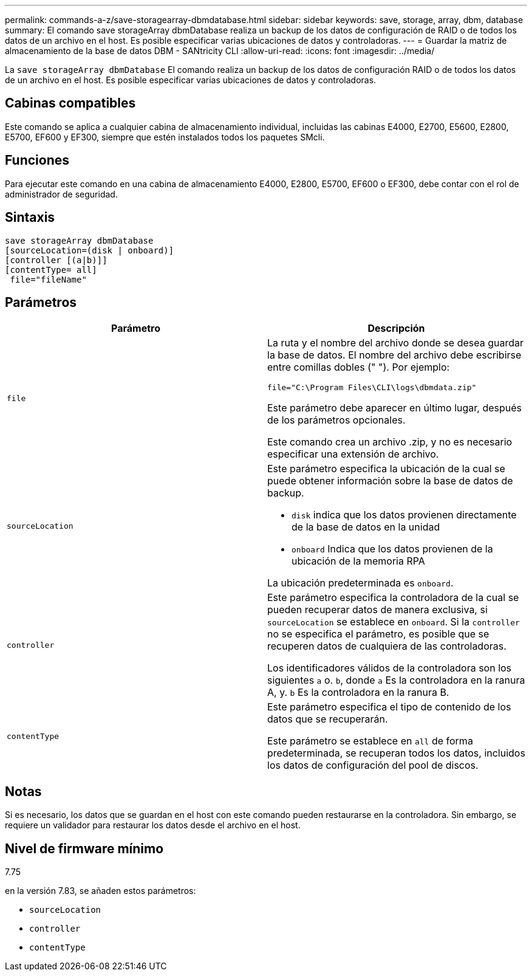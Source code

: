---
permalink: commands-a-z/save-storagearray-dbmdatabase.html 
sidebar: sidebar 
keywords: save, storage, array, dbm, database 
summary: El comando save storageArray dbmDatabase realiza un backup de los datos de configuración de RAID o de todos los datos de un archivo en el host. Es posible especificar varias ubicaciones de datos y controladoras. 
---
= Guardar la matriz de almacenamiento de la base de datos DBM - SANtricity CLI
:allow-uri-read: 
:icons: font
:imagesdir: ../media/


[role="lead"]
La `save storageArray dbmDatabase` El comando realiza un backup de los datos de configuración RAID o de todos los datos de un archivo en el host. Es posible especificar varias ubicaciones de datos y controladoras.



== Cabinas compatibles

Este comando se aplica a cualquier cabina de almacenamiento individual, incluidas las cabinas E4000, E2700, E5600, E2800, E5700, EF600 y EF300, siempre que estén instalados todos los paquetes SMcli.



== Funciones

Para ejecutar este comando en una cabina de almacenamiento E4000, E2800, E5700, EF600 o EF300, debe contar con el rol de administrador de seguridad.



== Sintaxis

[source, cli]
----
save storageArray dbmDatabase
[sourceLocation=(disk | onboard)]
[controller [(a|b)]]
[contentType= all]
 file="fileName"
----


== Parámetros

[cols="2*"]
|===
| Parámetro | Descripción 


 a| 
`file`
 a| 
La ruta y el nombre del archivo donde se desea guardar la base de datos. El nombre del archivo debe escribirse entre comillas dobles (" "). Por ejemplo:

`file="C:\Program Files\CLI\logs\dbmdata.zip"`

Este parámetro debe aparecer en último lugar, después de los parámetros opcionales.

Este comando crea un archivo .zip, y no es necesario especificar una extensión de archivo.



 a| 
`sourceLocation`
 a| 
Este parámetro especifica la ubicación de la cual se puede obtener información sobre la base de datos de backup.

* `disk` indica que los datos provienen directamente de la base de datos en la unidad
* `onboard` Indica que los datos provienen de la ubicación de la memoria RPA


La ubicación predeterminada es `onboard`.



 a| 
`controller`
 a| 
Este parámetro especifica la controladora de la cual se pueden recuperar datos de manera exclusiva, si `sourceLocation` se establece en `onboard`. Si la `controller` no se especifica el parámetro, es posible que se recuperen datos de cualquiera de las controladoras.

Los identificadores válidos de la controladora son los siguientes `a` o. `b`, donde `a` Es la controladora en la ranura A, y. `b` Es la controladora en la ranura B.



 a| 
`contentType`
 a| 
Este parámetro especifica el tipo de contenido de los datos que se recuperarán.

Este parámetro se establece en `all` de forma predeterminada, se recuperan todos los datos, incluidos los datos de configuración del pool de discos.

|===


== Notas

Si es necesario, los datos que se guardan en el host con este comando pueden restaurarse en la controladora. Sin embargo, se requiere un validador para restaurar los datos desde el archivo en el host.



== Nivel de firmware mínimo

7.75

en la versión 7.83, se añaden estos parámetros:

* `sourceLocation`
* `controller`
* `contentType`

